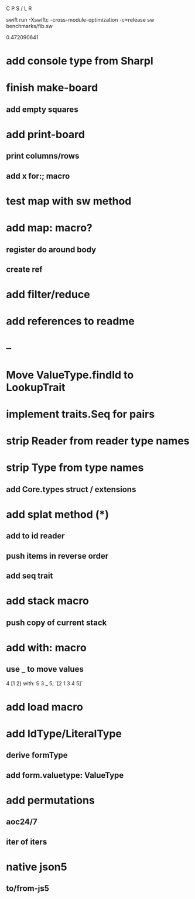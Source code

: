 C P S / L R

swift run -Xswiftc -cross-module-optimization -c=release sw benchmarks/fib.sw

0.472090641

* add console type from Sharpl

* finish make-board
** add empty squares

* add print-board
** print columns/rows
** add x for:; macro

* test map with sw method

* add map: macro?
** register do around body
** create ref

* add filter/reduce

* add references to readme

* --

* Move ValueType.findId to LookupTrait

* implement traits.Seq for pairs

* strip Reader from reader type names

* strip Type from type names
** add Core.types struct / extensions

* add splat method (*)
** add to id reader
** push items in reverse order
** add seq trait

* add stack macro
** push copy of current stack

* add with: macro
** use _ to move values
4 [1 2} with: S 3 _ 5;
`[2 1 3 4 5]`

* add load macro

* add IdType/LiteralType
** derive formType
** add form.valuetype: ValueType

* add permutations
** aoc24/7
** iter of iters

* native json5
** to/from-js5
